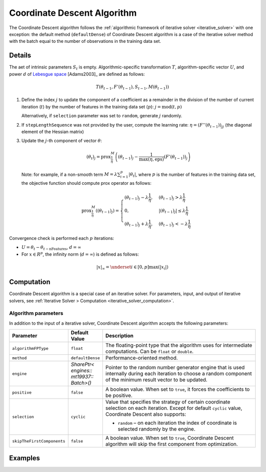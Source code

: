 .. ******************************************************************************
.. * Copyright 2020 Intel Corporation
.. *
.. * Licensed under the Apache License, Version 2.0 (the "License");
.. * you may not use this file except in compliance with the License.
.. * You may obtain a copy of the License at
.. *
.. *     http://www.apache.org/licenses/LICENSE-2.0
.. *
.. * Unless required by applicable law or agreed to in writing, software
.. * distributed under the License is distributed on an "AS IS" BASIS,
.. * WITHOUT WARRANTIES OR CONDITIONS OF ANY KIND, either express or implied.
.. * See the License for the specific language governing permissions and
.. * limitations under the License.
.. *******************************************************************************/

.. _cda_solver:

Coordinate Descent Algorithm
============================

The Coordinate Descent algorithm follows the :ref:`algorithmic framework of iterative solver <iterative_solver>` with one exception:
the default method (``defaultDense``) of Coordinate Descent algorithm is a case of the iterative solver method
with the batch equal to the number of observations in the training data set.

Details
*******

The aet of intrinsic parameters :math:`S_t` is empty.
Algorithmic-specific transformation :math:`T`, algorithm-specific vector :math:`U`,
and power :math:`d` of `Lebesgue space <https://en.wikipedia.org/wiki/Lp_space>`_ [Adams2003]_ are defined as follows:

.. math::
    T(\theta_{t-1}, F'(\theta_{t-1}), S_{t-1}, M(\theta_{t-1}))

#. Define the index :math:`j` to update the component of a coefficient as a remainder in the division of the number of current iteration (:math:`t`)
   by the number of features in the training data set (:math:`p`): :math:`j = \mathrm{mod}(t, p)`

   Alternatively, if ``selection`` parameter was set to ``random``, generate :math:`j` randomly.

#. If ``stepLengthSequence`` was not provided by the user, compute the learning rate: :math:`\eta = (F''(\theta_{t-1}))_{jj}`
   (the diagonal element of the Hessian matrix)

#. Update the :math:`j`-th component of vector :math:`\theta`:

   .. math::
        (\theta_t)_j = \mathrm{prox}_{\frac{1}{\eta}}^{M}
        \left( (\theta_{t-1})_j - \frac{1}{\max(\eta, \mathrm{eps})} (F'(\theta_{t-1}))_j\right)

   Note: for example, if a non-smooth term :math:`M = \lambda \sum_{i=1}^{p} |\theta_t|`,
   where :math:`p` is the number of features in the training data set, the objective function should compute prox operator as follows:

   .. math::
        \mathrm{prox}_{\frac{1}{\eta}}^{M} \left( (\theta_{t-1})_j \right) =
        \begin{cases}
            (\theta_{t-1})_j - \lambda \frac{1}{\eta}, & (\theta_{t-1})_j > \lambda \frac{1}{\eta}\\
            0, & |(\theta_{t-1})_j| \leq \lambda \frac{1}{\eta}\\
            (\theta_{t-1})_j + \lambda \frac{1}{\eta}, & (\theta_{t-1})_j < -\lambda \frac{1}{\eta}    
        \end{cases}

Convergence check is performed each :math:`p` iterations:

- :math:`U = \theta_t - \theta_{t - \mathrm{nFeatures}}`, :math:`d = \infty`
- For :math:`x \in R^p`, the infinity norm (:math:`d = \infty`) is defined as follows:

.. math::
    |x|_{\infty} = \underset{i \in [0, p]} \max(|x_i|)

Computation
***********

Coordinate Descent algorithm is a special case of an iterative solver.
For parameters, input, and output of iterative solvers, see :ref:`Iterative Solver > Computation <iterative_solver_computation>`.

Algorithm parameters
--------------------

In addition to the input of a iterative solver, Coordinate Descent algorithm accepts the following parameters:

.. list-table::
   :widths: 10 10 60
   :header-rows: 1
   :align: left

   * - Parameter
     - Default Value
     - Description
   * - ``algorithmFPType``
     - ``float``
     - The floating-point type that the algorithm uses for intermediate computations. Can be ``float`` or ``double``.
   * - ``method``
     - ``defaultDense``
     - Performance-oriented method.
   * - ``engine``
     - `SharePtr< engines:: mt19937:: Batch>()`
     - Pointer to the random number generator engine that is used internally during each iteration
       to choose a random component of the minimum result vector to be updated.
   * - ``positive``
     - ``false``
     - A boolean value. When set to ``true``, it forces the coefficients to be positive.
   * - ``selection``
     - ``cyclic``
     - Value that specifies the strategy of certain coordinate selection on each iteration.
       Except for default ``cyclic`` value, Coordinate Descent also supports:
       
       - ``random`` – on each iteration the index of coordinate is selected randomly by the engine.
   * - ``skipTheFirstComponents``
     - ``false``
     - A boolean value. When set to ``true``, Coordinate Descent algorithm will skip the first component from optimization.

Examples
********

.. tabs::

    .. tab:: C++

        - :cpp_example:`cd_dense_batch.cpp <optimization_solvers/cd_dense_batch.cpp>`

    .. tab:: Java*

        - :java_example:`CdDenseBatch.java <optimization_solvers/CdDenseBatch.java>`
